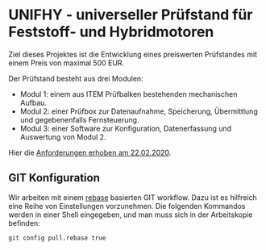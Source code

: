 * UNIFHY - universeller Prüfstand für Feststoff- und Hybridmotoren

Ziel dieses Projektes ist die Entwicklung eines preiswerten
Prüfstandes mit einem Preis von maximal 500 EUR.

Der Prüfstand besteht aus drei Modulen:

 - Modul 1: einem aus ITEM Prüfbalken bestehenden mechanischen Aufbau.
 - Modul 2: einer Prüfbox zur Datenaufnahme, Speicherung, Übermittlung und
   gegebenenfalls Fernsteuerung.
 - Modul 3: einer Software zur Konfiguration, Datenerfassung und Auswertung von Modul 2.


Hier die [[file:doc/Pruefstand_UNIFHY.pdf][Anforderungen erhoben am 22.02.2020]].

** GIT Konfiguration

Wir arbeiten mit einem [[https://medium.com/singlestone/a-git-workflow-using-rebase-1b1210de83e5][rebase]] basierten GIT workflow. Dazu ist es
hilfreich eine Reihe von Einstellungen vorzunehmen. Die folgenden
Kommandos werden in einer Shell eingegeben, und man muss sich in
der Arbeitskopie befinden:

#+begin_src bash
git config pull.rebase true
#+end_src
